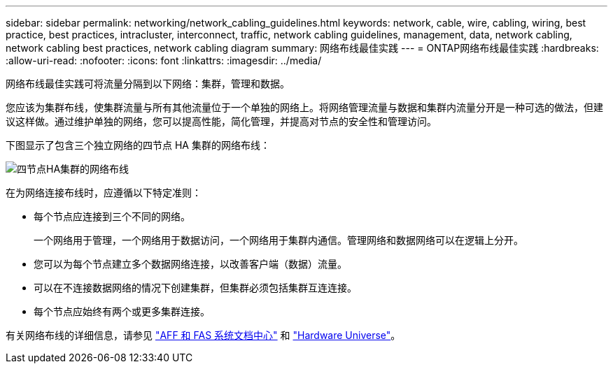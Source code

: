 ---
sidebar: sidebar 
permalink: networking/network_cabling_guidelines.html 
keywords: network, cable, wire, cabling, wiring, best practice, best practices, intracluster, interconnect, traffic, network cabling guidelines, management, data, network cabling, network cabling best practices, network cabling diagram 
summary: 网络布线最佳实践 
---
= ONTAP网络布线最佳实践
:hardbreaks:
:allow-uri-read: 
:nofooter: 
:icons: font
:linkattrs: 
:imagesdir: ../media/


[role="lead"]
网络布线最佳实践可将流量分隔到以下网络：集群，管理和数据。

您应该为集群布线，使集群流量与所有其他流量位于一个单独的网络上。将网络管理流量与数据和集群内流量分开是一种可选的做法，但建议这样做。通过维护单独的网络，您可以提高性能，简化管理，并提高对节点的安全性和管理访问。

下图显示了包含三个独立网络的四节点 HA 集群的网络布线：

image:Network_Cabling_Guidelines.png["四节点HA集群的网络布线"]

在为网络连接布线时，应遵循以下特定准则：

* 每个节点应连接到三个不同的网络。
+
一个网络用于管理，一个网络用于数据访问，一个网络用于集群内通信。管理网络和数据网络可以在逻辑上分开。

* 您可以为每个节点建立多个数据网络连接，以改善客户端（数据）流量。
* 可以在不连接数据网络的情况下创建集群，但集群必须包括集群互连连接。
* 每个节点应始终有两个或更多集群连接。


有关网络布线的详细信息，请参见 https://docs.netapp.com/us-en/ontap-systems/index.html["AFF 和 FAS 系统文档中心"^] 和 https://hwu.netapp.com/Home/Index["Hardware Universe"^]。
